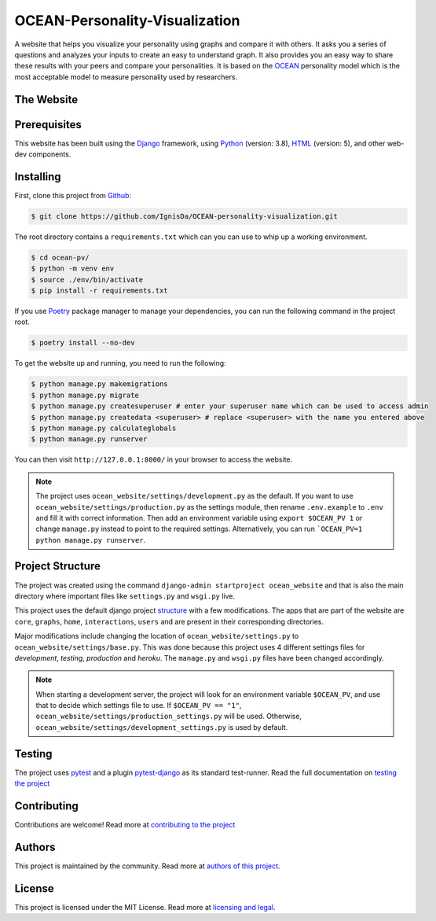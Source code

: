 *******************************
OCEAN-Personality-Visualization
*******************************

.. image:: https://img.shields.io/github/license/IgnisDa/ocean-pv?style=for-the-badge   
	:alt: GitHub

A website that helps you visualize your personality using graphs and compare it 
with others. It asks you a
series of questions and analyzes your inputs to create an easy to understand 
graph. It also provides you an
easy way to share these results with your peers and compare your personalities.
It is based on the 
OCEAN_ personality model which is the most acceptable model to measure 
personality used by researchers. 

.. _OCEAN: https://en.m.wikipedia.org/wiki/Big_Five_personality_traits 

The Website
===========
.. todo::
	
	This is incomplete 

Prerequisites
=============
This website has been built using the Django_ framework, using Python_ 
(version: 3.8), HTML_ (version: 5), 
and other web-dev components. 

.. _Django: https://www.djangoproject.com 
.. _Python: https://www.python.org
.. _HTML: https://en.wikipedia.org/wiki/HTML

Installing
==========
First, clone this project from Github_:
	
.. _Github: https://github.com/IgnisDa/ocean-pv/

.. code:: console 

	$ git clone https://github.com/IgnisDa/OCEAN-personality-visualization.git

The root directory contains a ``requirements.txt`` which can you can use to whip
up a working environment. 

.. code:: console

	$ cd ocean-pv/
	$ python -m venv env
	$ source ./env/bin/activate
	$ pip install -r requirements.txt

If you use Poetry_ package manager to manage your dependencies, you can run the 
following command in the project root. 

.. code:: console 

	$ poetry install --no-dev

To get the website up and running, you need to run the following:
	
.. code:: console

	$ python manage.py makemigrations
	$ python manage.py migrate
	$ python manage.py createsuperuser # enter your superuser name which can be used to access admin
	$ python manage.py createdata <superuser> # replace <superuser> with the name you entered above
	$ python manage.py calculateglobals
	$ python manage.py runserver 

You can then visit ``http://127.0.0.1:8000/`` in your browser to access the website.

.. note::
	
	The project uses ``ocean_website/settings/development.py`` as the default.
	If you want to use ``ocean_website/settings/production.py`` as 
	the settings module, then rename ``.env.example`` to ``.env``
	and fill it with correct information. Then add an environment variable 
	using ``export $OCEAN_PV 1`` or change ``manage.py`` instead to point to 
	the required settings. Alternatively, you can run ```OCEAN_PV=1 python manage.py runserver``.
	
Project Structure
=================
The project was created using the command ``django-admin startproject
ocean_website`` and that is also the main directory where important files like
``settings.py`` and ``wsgi.py`` live. 

This project uses the default django project structure_ with a few 
modifications. The apps that are part of the website are ``core``, ``graphs``, ``home``, 
``interactions``, ``users`` and are present in their corresponding directories. 

Major modifications include changing the location of 
``ocean_website/settings.py`` to ``ocean_website/settings/base.py``. 
This was done because this project uses 4 different settings files for 
*development*, *testing*, *production* and *heroku*. The ``manage.py`` and 
``wsgi.py`` files have been changed accordingly. 

.. note:: 
	 
	When starting a development server, the project will look for an 
	environment variable ``$OCEAN_PV``, and use that to decide which settings 
	file to use. 
	If ``$OCEAN_PV == "1"``, ``ocean_website/settings/production_settings.py`` 
	will be used. Otherwise, ``ocean_website/settings/development_settings.py`` 
	is used by default. 

.. _structure: https://django-project-skeleton.readthedocs.io/en/latest/structure.html

Testing
=======
The project uses pytest_ and a plugin pytest-django_ as its standard test-runner.
Read the full documentation on `testing the project`_

.. _Poetry: https://python-poetry.org/
.. _pytest-django: https://github.com/pytest-dev/pytest-django 
.. _pytest: https://docs.pytest.org/en/latest/
	
Contributing
============
Contributions are welcome! Read more at `contributing to the project`_

Authors
=======
This project is maintained by the community. Read more at 
`authors of this project`_.

License
=======
This project is licensed under the MIT License. Read more at 
`licensing and legal`_.

.. _licensing and legal: https://ocean-personality-visualization.readthedocs.io/en/latest/license.html
.. _authors of this project: https://ocean-personality-visualization.readthedocs.io/en/latest/authors.html
.. _contributing to the project: https://ocean-personality-visualization.readthedocs.io/en/latest/contributing.html
.. _testing the project: https://ocean-personality-visualization.readthedocs.io/en/latest/testing.html
